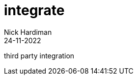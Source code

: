 = integrate
Nick Hardiman 
:source-highlighter: highlight.js
:revdate: 24-11-2022

third party integration
